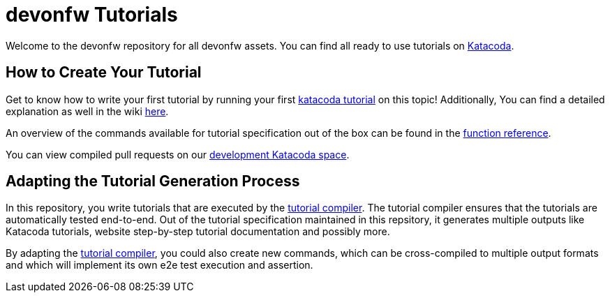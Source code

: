 = devonfw Tutorials

Welcome to the devonfw repository for all devonfw assets. You can find all ready to use tutorials on https://katacoda.com/devonfw[Katacoda].

== How to Create Your Tutorial

Get to know how to write your first tutorial by running your first https://katacoda.com/devonfw/scenarios/tutorial-compiler[katacoda tutorial] on this topic! Additionally, You can find a detailed explanation as well in the wiki https://github.com/devonfw-tutorials/tutorials/wiki/Development[here].

An overview of the commands available for tutorial specification out of the box can be found in the https://github.com/devonfw-tutorials/tutorials/wiki/Functions[function reference].

You can view compiled pull requests on our https://katacoda.com/devonfw-dev[development Katacoda space].

== Adapting the Tutorial Generation Process 

In this repository, you write tutorials that are executed by the https://github.com/devonfw-tutorials/tutorial-compiler[tutorial compiler]. The tutorial compiler ensures that the tutorials are automatically tested end-to-end. Out of the tutorial specification maintained in this repsitory, it generates multiple outputs like Katacoda tutorials, website step-by-step tutorial documentation and possibly more.

By adapting the https://github.com/devonfw-tutorials/tutorial-compiler[tutorial compiler], you could also create new commands, which can be cross-compiled to multiple output formats and which will implement its own e2e test execution and assertion.
